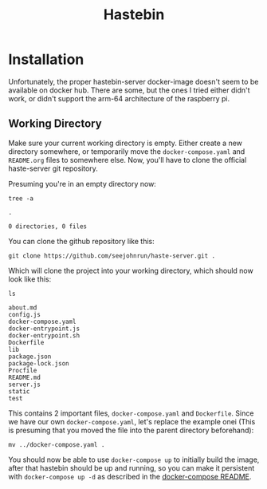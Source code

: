 #+TITLE: Hastebin
#+CALL: make_working_dir()
#+CALL: init()

#+NAME: init
#+BEGIN_SRC shell :exports none :results none :mkdirp yes :dir /tmp/org.hastebin/
find ./ -mindepth 1 -maxdepth 1 -exec rm -rf {} \;
#+END_SRC

* Installation
Unfortunately, the proper hastebin-server docker-image doesn't seem to be available on docker hub. There are some, but the ones I tried either didn't work, or didn't support the arm-64 architecture of the raspberry pi.

** Working Directory
Make sure your current working directory is empty. Either create a new directory somewhere, or temporarily move the =docker-compose.yaml= and =README.org= files to somewhere else. Now, you'll have to clone the official haste-server git repository.

Presuming you're in an empty directory now:
#+begin_src shell :exports both :results verbatim
tree -a
#+end_src

#+RESULTS:
: .
:
: 0 directories, 0 files

You can clone the github repository like this:
#+begin_src shell :exports code :results none
git clone https://github.com/seejohnrun/haste-server.git .
#+end_src

Which will clone the project into your working directory, which should now look like this:
#+begin_src shell :exports both :results verbatim
ls
#+end_src

#+RESULTS:
#+begin_example
about.md
config.js
docker-compose.yaml
docker-entrypoint.js
docker-entrypoint.sh
Dockerfile
lib
package.json
package-lock.json
Procfile
README.md
server.js
static
test
#+end_example

This contains 2 important files, =docker-compose.yaml= and =Dockerfile=. Since we have our own =docker-compose.yaml=, let's replace the example onei (This is presuming that you moved the file into the parent directory beforehand):
#+begin_src shell :exports code :eval never
mv ../docker-compose.yaml .
#+end_src

You should now be able to use =docker-compose up= to initially build the image, after that hastebin should be up and running, so you can make it persistent with =docker-compose up -d= as described in the [[file:~/Documents/Github/serverdots/docker-compose/README.org][docker-compose README]].
